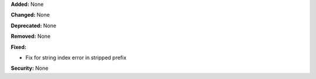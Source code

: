 **Added:** None

**Changed:** None

**Deprecated:** None

**Removed:** None

**Fixed:**

* Fix for string index error in stripped prefix

**Security:** None

